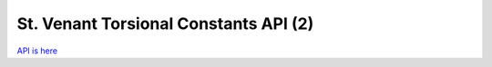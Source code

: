 ======================================
St. Venant Torsional Constants API (2)
======================================

`API is here`_

.. _API is here: ./html/index.html